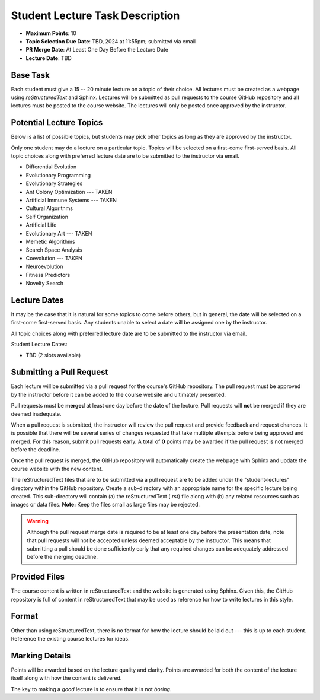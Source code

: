 ********************************
Student Lecture Task Description
********************************

* **Maximum Points**: 10
* **Topic Selection Due Date**: TBD, 2024 at 11:55pm; submitted via email
* **PR Merge Date**: At Least One Day Before the Lecture Date
* **Lecture Date**: TBD



Base Task
=========

Each student must give a 15 -- 20 minute lecture on a topic of their choice. All lectures must be created as a webpage
using *reStructuredText* and Sphinx. Lectures will be submitted as pull requests to the course GitHub repository and all
lectures must be posted to the course website. The lectures will only be posted once approved by the instructor.



Potential Lecture Topics
========================

Below is a list of possible topics, but students may pick other topics as long as they are approved by the instructor.

Only one student may do a lecture on a particular topic. Topics will be selected on a first-come first-served basis. All
topic choices along with preferred lecture date are to be submitted to the instructor via email.


* Differential Evolution
* Evolutionary Programming
* Evolutionary Strategies
* Ant Colony Optimization --- TAKEN
* Artificial Immune Systems --- TAKEN
* Cultural Algorithms
* Self Organization
* Artificial Life
* Evolutionary Art --- TAKEN
* Memetic Algorithms
* Search Space Analysis
* Coevolution --- TAKEN
* Neuroevolution
* Fitness Predictors
* Novelty Search



Lecture Dates
=============

It may be the case that it is natural for some topics to come before others, but in general, the date will be selected
on a first-come first-served basis. Any students unable to select a date will be assigned one by the instructor.

All topic choices along with preferred lecture date are to be submitted to the instructor via email.

Student Lecture Dates:

* TBD (2 slots available)



Submitting a Pull Request
=========================

Each lecture will be submitted via a pull request for the course's GitHub repository. The pull request must be approved
by the instructor before it can be added to the course website and ultimately presented.

Pull requests must be **merged** at least one day before the date of the lecture. Pull requests will **not** be merged
if they are deemed inadequate.

When a pull request is submitted, the instructor will review the pull request and provide feedback and request chances.
It is possible that there will be several series of changes requested that take multiple attempts before being approved
and merged. For this reason, submit pull requests early. A total of **0** points may be awarded if the pull request is
not merged before the deadline.

Once the pull request is merged, the GitHub repository will automatically create the webpage with Sphinx and update the
course website with the new content.

The reStructuredText files that are to be submitted via a pull request are to be added under the "student-lectures"
directory within the GitHub repository. Create a sub-directory with an appropriate name for the specific lecture being
created. This sub-directory will contain (a) the reStructuredText (.rst) file along with (b) any related resources such
as images or data files. **Note:** Keep the files small as large files may be rejected.

.. warning::

    Although the pull request merge date is required to be at least one day before the presentation date, note that pull
    requests will not be accepted unless deemed acceptable by the instructor. This means that submitting a pull should
    be done sufficiently early that any required changes can be adequately addressed before the merging deadline.

Provided Files
==============

The course content is written in reStructuredText and the website is generated using Sphinx. Given this, the  GitHub
repository is full of content in reStructuredText that may be used as reference for how to write lectures in this style.



Format
======

Other than using reStructuredText, there is no format for how the lecture should be laid out --- this is up to each
student. Reference the existing course lectures for ideas.



Marking Details
===============

Points will be awarded based on the lecture quality and clarity. Points are awarded for both the content of the lecture
itself along with how the content is delivered.

The key to making a *good* lecture is to ensure that it is not *boring*.
